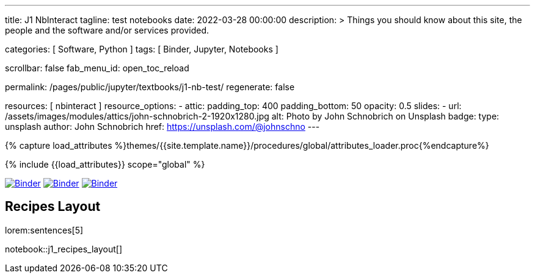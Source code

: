 ---
title:                                  J1 NbInteract
tagline:                                test notebooks
date:                                   2022-03-28 00:00:00
description: >
                                        Things you should know about this site,
                                        the people and the software and/or
                                        services provided.

categories:                             [ Software, Python ]
tags:                                   [ Binder, Jupyter, Notebooks ]

scrollbar:                              false
fab_menu_id:                            open_toc_reload

permalink:                              /pages/public/jupyter/textbooks/j1-nb-test/
regenerate:                             false

resources:                              [ nbinteract ]
resource_options:
  - attic:
      padding_top:                      400
      padding_bottom:                   50
      opacity:                          0.5
      slides:
        - url:                          /assets/images/modules/attics/john-schnobrich-2-1920x1280.jpg
          alt:                          Photo by John Schnobrich on Unsplash
          badge:
            type:                       unsplash
            author:                     John Schnobrich
            href:                       https://unsplash.com/@johnschno
---

// Page Initializer
// =============================================================================
// Enable the Liquid Preprocessor
:page-liquid:

// Set (local) page attributes here
// -----------------------------------------------------------------------------
// :page--attr:                         <attr-value>
:binder-badges-enabled:                  true

//  Load Liquid procedures
// -----------------------------------------------------------------------------
{% capture load_attributes %}themes/{{site.template.name}}/procedures/global/attributes_loader.proc{%endcapture%}

// Load page attributes
// -----------------------------------------------------------------------------
{% include {{load_attributes}} scope="global" %}


// Page content
// ~~~~~~~~~~~~~~~~~~~~~~~~~~~~~~~~~~~~~~~~~~~~~~~~~~~~~~~~~~~~~~~~~~~~~~~~~~~~~
// Include sub-documents (if any)
// -----------------------------------------------------------------------------
ifeval::[{binder-badges-enabled} == true]
image:/assets/images/badges/myBinder.png[Binder, link="https://mybinder.org/", {browser-window--new}]
image:/assets/images/badges/docsBinder.png[Binder, link="https://mybinder.readthedocs.io/en/latest/", {browser-window--new}]
image:https://mybinder.org/badge_logo.svg[Binder, link="https://mybinder.org/v2/gh/jekyll-one/nbinteract-notebooks/HEAD", {browser-window--new}]
endif::[]

////
== Tutorial Interact

lorem:sentences[5]

notebook::tutorial_interact[]
////

== Recipes Layout

lorem:sentences[5]

notebook::j1_recipes_layout[]

++++
<script src="//cdnjs.cloudflare.com/ajax/libs/mathjax/2.7.5/latest.js?config=TeX-AMS_HTML"></script>
<!-- MathJax configuration -->
<script type="text/x-mathjax-config">
MathJax.Hub.Config({
    tex2jax: {
        inlineMath: [ ['$','$'], ["\\(","\\)"] ],
        displayMath: [ ['$$','$$'], ["\\[","\\]"] ],
        processEscapes: true,
        processEnvironments: true
    },
    // Center justify equations in code and markdown cells. Elsewhere
    // we use CSS to left justify single line equations in code cells.
    displayAlign: 'center',
    "HTML-CSS": {
        styles: {'.MathJax_Display': {"margin": 0}},
        linebreaks: { automatic: true }
    }
});
</script>
++++
